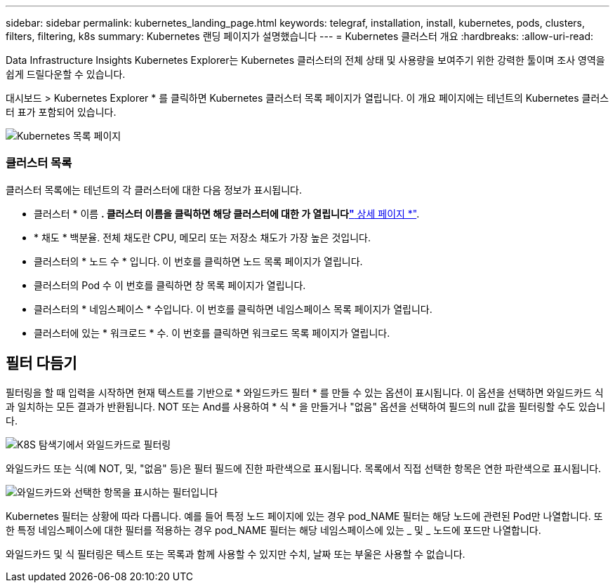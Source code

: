 ---
sidebar: sidebar 
permalink: kubernetes_landing_page.html 
keywords: telegraf, installation, install, kubernetes, pods, clusters, filters, filtering, k8s 
summary: Kubernetes 랜딩 페이지가 설명했습니다 
---
= Kubernetes 클러스터 개요
:hardbreaks:
:allow-uri-read: 


[role="lead"]
Data Infrastructure Insights Kubernetes Explorer는 Kubernetes 클러스터의 전체 상태 및 사용량을 보여주기 위한 강력한 툴이며 조사 영역을 쉽게 드릴다운할 수 있습니다.

대시보드 > Kubernetes Explorer * 를 클릭하면 Kubernetes 클러스터 목록 페이지가 열립니다. 이 개요 페이지에는 테넌트의 Kubernetes 클러스터 표가 포함되어 있습니다.

image:Kubernetes_List_Page_new.png["Kubernetes 목록 페이지"]



=== 클러스터 목록

클러스터 목록에는 테넌트의 각 클러스터에 대한 다음 정보가 표시됩니다.

* 클러스터 * 이름 *. 클러스터 이름을 클릭하면 해당 클러스터에 대한 가 열립니다link:kubernetes_cluster_detail.html["* 상세 페이지 *"].
* * 채도 * 백분율. 전체 채도란 CPU, 메모리 또는 저장소 채도가 가장 높은 것입니다.
* 클러스터의 * 노드 수 * 입니다. 이 번호를 클릭하면 노드 목록 페이지가 열립니다.
* 클러스터의 Pod 수 이 번호를 클릭하면 창 목록 페이지가 열립니다.
* 클러스터의 * 네임스페이스 * 수입니다. 이 번호를 클릭하면 네임스페이스 목록 페이지가 열립니다.
* 클러스터에 있는 * 워크로드 * 수. 이 번호를 클릭하면 워크로드 목록 페이지가 열립니다.




== 필터 다듬기

필터링을 할 때 입력을 시작하면 현재 텍스트를 기반으로 * 와일드카드 필터 * 를 만들 수 있는 옵션이 표시됩니다. 이 옵션을 선택하면 와일드카드 식과 일치하는 모든 결과가 반환됩니다. NOT 또는 And를 사용하여 * 식 * 을 만들거나 "없음" 옵션을 선택하여 필드의 null 값을 필터링할 수도 있습니다.

image:Filter_Kubernetes_Explorer.png["K8S 탐색기에서 와일드카드로 필터링"]

와일드카드 또는 식(예 NOT, 및, "없음" 등)은 필터 필드에 진한 파란색으로 표시됩니다. 목록에서 직접 선택한 항목은 연한 파란색으로 표시됩니다.

image:Filter_Kubernetes_Explorer_2.png["와일드카드와 선택한 항목을 표시하는 필터입니다"]

Kubernetes 필터는 상황에 따라 다릅니다. 예를 들어 특정 노드 페이지에 있는 경우 pod_NAME 필터는 해당 노드에 관련된 Pod만 나열합니다. 또한 특정 네임스페이스에 대한 필터를 적용하는 경우 pod_NAME 필터는 해당 네임스페이스에 있는 _ 및 _ 노드에 포드만 나열합니다.

와일드카드 및 식 필터링은 텍스트 또는 목록과 함께 사용할 수 있지만 수치, 날짜 또는 부울은 사용할 수 없습니다.
